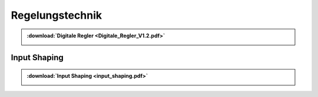 Regelungstechnik
*********************

.. index::
	single: Digitale Regler

.. admonition:: :download:`Digitale Regler <Digitale_Regler_V1.2.pdf>`

	.. image:: Digitale_Regler_V1.2-1.svg
		:width: 32%
	.. image:: Digitale_Regler_V1.2-2.svg
		:width: 32%
	.. image:: Digitale_Regler_V1.2-3.svg
		:width: 32%
	
Input Shaping
##############

.. index::
	single: Input shaping

.. admonition:: :download:`Input Shaping <input_shaping.pdf>`

	.. image:: input_shaping_hand.jpg
		:width: 27%
	.. image:: input_shaping-2.png
		:width: 32%
	.. image:: input_shaping-3.png
		:width: 32%